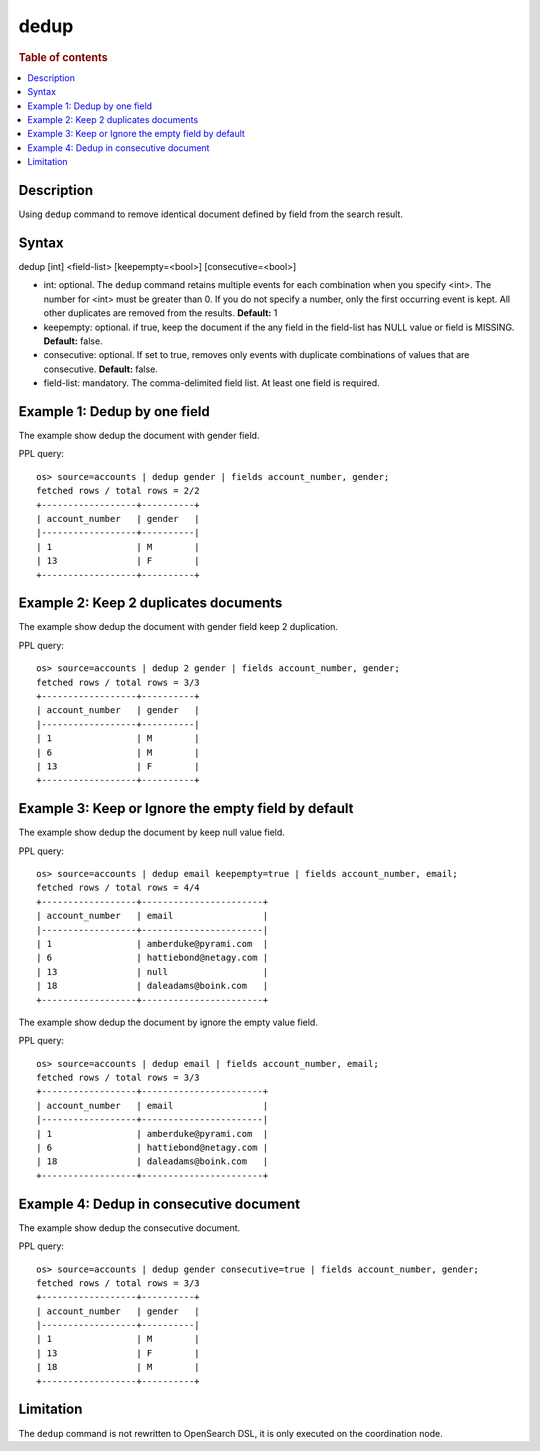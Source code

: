=============
dedup
=============

.. rubric:: Table of contents

.. contents::
   :local:
   :depth: 2


Description
============
| Using ``dedup`` command to remove identical document defined by field from the search result.


Syntax
============
dedup [int] <field-list> [keepempty=<bool>] [consecutive=<bool>]


* int: optional. The ``dedup`` command retains multiple events for each combination when you specify <int>. The number for <int> must be greater than 0. If you do not specify a number, only the first occurring event is kept. All other duplicates are removed from the results. **Default:** 1
* keepempty: optional. if true, keep the document if the any field in the field-list has NULL value or field is MISSING. **Default:** false.
* consecutive: optional. If set to true, removes only events with duplicate combinations of values that are consecutive. **Default:** false.
* field-list: mandatory. The comma-delimited field list. At least one field is required.


Example 1: Dedup by one field
=============================

The example show dedup the document with gender field.

PPL query::

    os> source=accounts | dedup gender | fields account_number, gender;
    fetched rows / total rows = 2/2
    +------------------+----------+
    | account_number   | gender   |
    |------------------+----------|
    | 1                | M        |
    | 13               | F        |
    +------------------+----------+

Example 2: Keep 2 duplicates documents
======================================

The example show dedup the document with gender field keep 2 duplication.

PPL query::

    os> source=accounts | dedup 2 gender | fields account_number, gender;
    fetched rows / total rows = 3/3
    +------------------+----------+
    | account_number   | gender   |
    |------------------+----------|
    | 1                | M        |
    | 6                | M        |
    | 13               | F        |
    +------------------+----------+

Example 3: Keep or Ignore the empty field by default
============================================

The example show dedup the document by keep null value field.

PPL query::

    os> source=accounts | dedup email keepempty=true | fields account_number, email;
    fetched rows / total rows = 4/4
    +------------------+-----------------------+
    | account_number   | email                 |
    |------------------+-----------------------|
    | 1                | amberduke@pyrami.com  |
    | 6                | hattiebond@netagy.com |
    | 13               | null                  |
    | 18               | daleadams@boink.com   |
    +------------------+-----------------------+


The example show dedup the document by ignore the empty value field.

PPL query::

    os> source=accounts | dedup email | fields account_number, email;
    fetched rows / total rows = 3/3
    +------------------+-----------------------+
    | account_number   | email                 |
    |------------------+-----------------------|
    | 1                | amberduke@pyrami.com  |
    | 6                | hattiebond@netagy.com |
    | 18               | daleadams@boink.com   |
    +------------------+-----------------------+


Example 4: Dedup in consecutive document
=========================================

The example show dedup the consecutive document.

PPL query::

    os> source=accounts | dedup gender consecutive=true | fields account_number, gender;
    fetched rows / total rows = 3/3
    +------------------+----------+
    | account_number   | gender   |
    |------------------+----------|
    | 1                | M        |
    | 13               | F        |
    | 18               | M        |
    +------------------+----------+

Limitation
==========
The ``dedup`` command is not rewritten to OpenSearch DSL, it is only executed on the coordination node.
